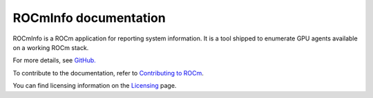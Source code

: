 .. meta::
  :description: Install ROCmInfo
  :keywords: install, rocminfo, AMD, ROCm

ROCmInfo documentation
*************************

ROCmInfo is a ROCm application for reporting system information. It is a tool shipped to enumerate GPU agents available on a working ROCm stack.


For more details, see `GitHub. <https://github.com/ROCm/rocminfo>`_

.. grid:: 2
  :gutter: 3

  .. grid-item-card:: Build

       * :doc:`ROCmInfo installation <./install/build>`
 

  .. grid-item-card:: How to

    * :doc:`Use ROCm agent enumerator <how-to/use-rocm-agent-enumerator>`


To contribute to the documentation, refer to
`Contributing to ROCm <https://rocm.docs.amd.com/en/latest/contribute/contributing.html>`_.

You can find licensing information on the
`Licensing <https://rocm.docs.amd.com/en/latest/about/license.html>`_ page.

